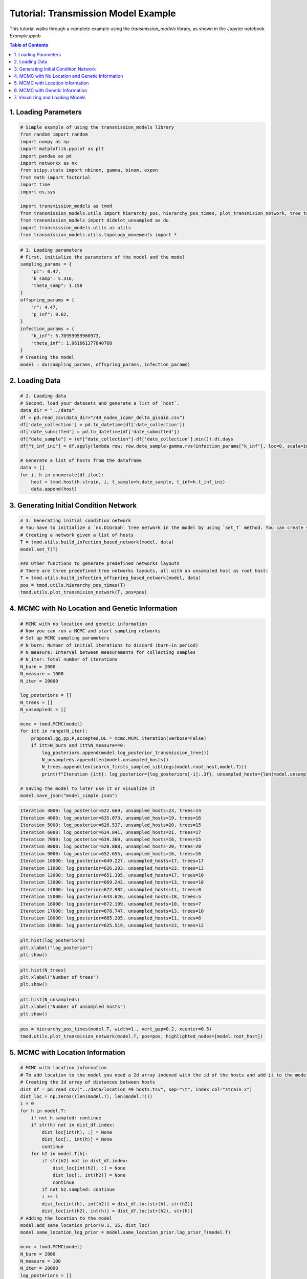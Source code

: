 Tutorial: Transmission Model Example
===================================

This tutorial walks through a complete example using the `transmission_models` library, as shown in the Jupyter notebook `Example.ipynb`.

.. contents:: Table of Contents
   :depth: 2


1. Loading Parameters
---------------------

.. code-block:: python

   # Simple example of using the transmission_models library
   from random import random
   import numpy as np
   import matplotlib.pyplot as plt
   import pandas as pd
   import networkx as nx
   from scipy.stats import nbinom, gamma, binom, expon
   from math import factorial
   import time
   import os,sys

   import transmission_models as tmod
   from transmission_models.utils import hierarchy_pos, hierarchy_pos_times, plot_transmision_network, tree_to_newick, search_firsts_sampled_siblings
   from transmission_models import didelot_unsampled as du
   import transmission_models.utils as utils
   from transmission_models.utils.topology_movements import *

.. code-block:: python

   # 1. Loading parameters
   # First, initialize the parameters of the model and the model
   sampling_params = {
       "pi": 0.47,
       "k_samp": 5.316,
       "theta_samp": 1.158
   }
   offspring_params = {
       "r": 4.47,
       "p_inf": 0.62,
   }
   infection_params = {
       "k_inf": 5.70959959960973,
       "theta_inf": 1.061661377840768
   }
   # Creating the model
   model = du(sampling_params, offspring_params, infection_params)

2. Loading Data
---------------

.. code-block:: python

   # 2. Loading data
   # Second, load your datasets and generate a list of `host`.
   data_dir = "../data"
   df = pd.read_csv(data_dir+"/49_nodes_icpmr_delta_gisaid.csv")
   df['date_collection'] = pd.to_datetime(df['date_collection'])
   df['date_submitted'] = pd.to_datetime(df['date_submitted'])
   df["date_sample"] = (df["date_collection"]-df['date_collection'].min()).dt.days
   df["t_inf_ini"] = df.apply(lambda row: row.date_sample-gamma.rvs(infection_params["k_inf"], loc=0, scale=infection_params["theta_inf"], size=1)[0], axis=1)

   # Generate a list of hosts from the dataframe
   data = []
   for i, h in enumerate(df.iloc):
       host = tmod.host(h.strain, i, t_sample=h.date_sample, t_inf=h.t_inf_ini)
       data.append(host)

3. Generating Initial Condition Network
---------------------------------------

.. code-block:: python

   # 3. Generating initial condition network
   # You have to initialize a `nx.DiGraph` tree network in the model by using `set_T` method. You can create your own network or use one of the functions to create a new one.
   # Creating a network given a list of hosts
   T = tmod.utils.build_infection_based_network(model, data)
   model.set_T(T)

   ### Other functions to generate predefined networks layouts
   # There are three predefined tree networks layouts, all with an unsampled host as root host:
   T = tmod.utils.build_infection_offspring_based_network(model, data)
   pos = tmod.utils.hierarchy_pos_times(T)
   tmod.utils.plot_transmision_network(T, pos=pos)

.. image:: _static/plots/plot_01.png
   :alt: Infection-offspring-based Network
   :align: center

   T = tmod.utils.build_infection_chain_based_network(model, data)
   pos = tmod.utils.hierarchy_pos_times(T)
   tmod.utils.plot_transmision_network(T, pos=pos)

.. image:: _static/plots/plot_02.png
   :alt: Infection-chain-based Network
   :align: center

4. MCMC with No Location and Genetic Information
------------------------------------------------

.. code-block:: python

   # MCMC with no location and genetic information
   # Now you can run a MCMC and start sampling networks
   # Set up MCMC sampling parameters
   # N_burn: Number of initial iterations to discard (burn-in period)
   # N_measure: Interval between measurements for collecting samples
   # N_iter: Total number of iterations
   N_burn = 2000
   N_measure = 1000
   N_iter = 20000

   log_posteriors = []
   N_trees = []
   N_unsampleds = []

   mcmc = tmod.MCMC(model)
   for itt in range(N_iter):
       proposal,gg,pp,P,accepted,DL = mcmc.MCMC_iteration(verbose=False)
       if itt>N_burn and itt%N_measure==0:
           log_posteriors.append(model.log_posterior_transmission_tree())
           N_unsampleds.append(len(model.unsampled_hosts))        
           N_trees.append(len(search_firsts_sampled_siblings(model.root_host,model.T)))
           print(f"Iteration {itt}: log_posterior={log_posteriors[-1]:.3f}, unsampled_hosts={len(model.unsampled_hosts)}, trees={len(search_firsts_sampled_siblings(model.root_host,model.T))}")

   # Saving the model to later use it or visualize it
   model.save_json("model_simple.json")

.. code-block:: text

   Iteration 3000: log_posterior=622.669, unsampled_hosts=23, trees=14
   Iteration 4000: log_posterior=635.073, unsampled_hosts=19, trees=16
   Iteration 5000: log_posterior=626.537, unsampled_hosts=20, trees=15
   Iteration 6000: log_posterior=624.841, unsampled_hosts=21, trees=17
   Iteration 7000: log_posterior=639.360, unsampled_hosts=16, trees=15
   Iteration 8000: log_posterior=620.888, unsampled_hosts=20, trees=20
   Iteration 9000: log_posterior=652.655, unsampled_hosts=16, trees=16
   Iteration 10000: log_posterior=649.227, unsampled_hosts=17, trees=17
   Iteration 11000: log_posterior=626.293, unsampled_hosts=23, trees=13
   Iteration 12000: log_posterior=651.395, unsampled_hosts=17, trees=10
   Iteration 13000: log_posterior=669.242, unsampled_hosts=13, trees=10
   Iteration 14000: log_posterior=672.982, unsampled_hosts=11, trees=8
   Iteration 15000: log_posterior=643.626, unsampled_hosts=18, trees=5
   Iteration 16000: log_posterior=672.199, unsampled_hosts=10, trees=7
   Iteration 17000: log_posterior=678.747, unsampled_hosts=13, trees=10
   Iteration 18000: log_posterior=665.205, unsampled_hosts=11, trees=8
   Iteration 19000: log_posterior=625.519, unsampled_hosts=23, trees=12

.. code-block:: python

   plt.hist(log_posteriors)
   plt.xlabel("log_posterior")
   plt.show()

.. image:: _static/plots/plot_03.png
   :alt: Log Posterior Distribution
   :align: center

.. code-block:: python

   plt.hist(N_trees)
   plt.xlabel("Number of trees")
   plt.show()

.. image:: _static/plots/plot_04.png
   :alt: Number of Transmission Trees
   :align: center

.. code-block:: python

   plt.hist(N_unsampleds)
   plt.xlabel("Number of unsampled hosts")
   plt.show()

.. image:: _static/plots/plot_05.png
   :alt: Number of Unsampled Hosts
   :align: center

.. code-block:: python

   pos = hierarchy_pos_times(model.T, width=1., vert_gap=0.2, xcenter=0.5)
   tmod.utils.plot_transmision_network(model.T, pos=pos, highlighted_nodes=[model.root_host])

.. image:: _static/plots/plot_06.png
   :alt: Transmission Network Visualization
   :align: center

5. MCMC with Location Information
---------------------------------

.. code-block:: python

   # MCMC with location information
   # To add location to the model you need a 2d array indexed with the id of the hosts and add it to the model with the `add_same_location_prior` method.
   # Creating the 2d array of distances between hosts
   dist_df = pd.read_csv("../data/location_49_hosts.tsv", sep="\t", index_col="strain_x")
   dist_loc = np.zeros((len(model.T), len(model.T)))
   i = 0
   for h in model.T:
       if not h.sampled: continue
       if str(h) not in dist_df.index:
           dist_loc[int(h), :] = None
           dist_loc[:, int(h)] = None
           continue
       for h2 in model.T[h]:
           if str(h2) not in dist_df.index:
               dist_loc[int(h2), :] = None
               dist_loc[:, int(h2)] = None
               continue
           if not h2.sampled: continue
           i += 1
           dist_loc[int(h), int(h2)] = dist_df.loc[str(h), str(h2)]
           dist_loc[int(h2), int(h)] = dist_df.loc[str(h2), str(h)]
   # Adding the location to the model
   model.add_same_location_prior(0.1, 15, dist_loc)
   model.same_location_log_prior = model.same_location_prior.log_prior_T(model.T)

   mcmc = tmod.MCMC(model)
   N_burn = 2000
   N_measure = 100
   N_iter = 20000
   log_posteriors = []
   N_trees = []
   N_unsampleds = []
   for itt in range(N_iter):
       proposal,gg,pp,P,accepted,DL = mcmc.MCMC_iteration()
       if itt>N_burn and itt%N_measure==0:
           log_posteriors.append(model.log_posterior_transmission_tree())
           N_unsampleds.append(len(model.unsampled_hosts))        
           N_trees.append(len(search_firsts_sampled_siblings(model.root_host,model.T)))
           print(f"Iteration {itt}: log_posterior={log_posteriors[-1]:.3f}, unsampled_hosts={len(model.unsampled_hosts)}, trees={len(search_firsts_sampled_siblings(model.root_host,model.T))}")
   model.save_json("model_location.json")

.. code-block:: text

   Iteration 2100: log_posterior=578.649, unsampled_hosts=14, trees=14
   Iteration 2200: log_posterior=565.273, unsampled_hosts=17, trees=14
   Iteration 2300: log_posterior=596.081, unsampled_hosts=11, trees=14
   Iteration 2400: log_posterior=562.073, unsampled_hosts=17, trees=14
   Iteration 2500: log_posterior=561.625, unsampled_hosts=18, trees=12
   Iteration 2600: log_posterior=563.675, unsampled_hosts=17, trees=13
   Iteration 2700: log_posterior=573.659, unsampled_hosts=15, trees=11
   Iteration 2800: log_posterior=577.213, unsampled_hosts=14, trees=12
   Iteration 2900: log_posterior=567.300, unsampled_hosts=15, trees=13
   Iteration 3000: log_posterior=544.030, unsampled_hosts=19, trees=13
   Iteration 3100: log_posterior=557.270, unsampled_hosts=17, trees=14
   Iteration 3200: log_posterior=536.937, unsampled_hosts=21, trees=10
   Iteration 3300: log_posterior=533.051, unsampled_hosts=21, trees=10
   Iteration 3400: log_posterior=534.310, unsampled_hosts=22, trees=10
   Iteration 3500: log_posterior=516.529, unsampled_hosts=25, trees=10
   Iteration 3600: log_posterior=530.449, unsampled_hosts=22, trees=11
   Iteration 3700: log_posterior=550.348, unsampled_hosts=19, trees=11
   Iteration 3800: log_posterior=531.099, unsampled_hosts=22, trees=11
   Iteration 3900: log_posterior=515.460, unsampled_hosts=25, trees=12
   Iteration 4000: log_posterior=555.094, unsampled_hosts=17, trees=12
   Iteration 4100: log_posterior=548.417, unsampled_hosts=18, trees=10
   Iteration 4200: log_posterior=538.989, unsampled_hosts=20, trees=10
   Iteration 4300: log_posterior=522.957, unsampled_hosts=22, trees=8
   Iteration 4400: log_posterior=539.761, unsampled_hosts=21, trees=8
   Iteration 4500: log_posterior=527.848, unsampled_hosts=24, trees=7
   Iteration 4600: log_posterior=537.902, unsampled_hosts=21, trees=8
   Iteration 4700: log_posterior=520.915, unsampled_hosts=24, trees=7
   Iteration 4800: log_posterior=527.472, unsampled_hosts=22, trees=7
   Iteration 4900: log_posterior=557.864, unsampled_hosts=16, trees=5

.. code-block:: python

   plt.hist(log_posteriors)
   plt.xlabel("log_posterior")
   plt.show()

.. image:: _static/plots/plot_07.png
   :alt: Log Posterior Distribution with Location Priors
   :align: center

.. code-block:: python

   plt.hist(N_trees)
   plt.xlabel("Number of trees")
   plt.show()

.. image:: _static/plots/plot_08.png
   :alt: Number of Transmission Trees with Location Priors
   :align: center

.. code-block:: python

   plt.hist(N_unsampleds)
   plt.xlabel("Number of unsampled hosts")
   plt.show()

.. image:: _static/plots/plot_09.png
   :alt: Number of Unsampled Hosts with Location Priors
   :align: center

.. code-block:: python

   pos = hierarchy_pos_times(model.T, root=model.root_host, width=1., vert_gap=0.2, vert_loc=0, xcenter=0.5)
   tmod.utils.plot_transmision_network(model.T, pos=pos)

.. image:: _static/plots/plot_10.png
   :alt: Transmission Network with Location Information
   :align: center

6. MCMC with Genetic Information
-------------------------------

.. code-block:: python

   # MCMC with genetic information
   # To add genetic information to the model you need a 2d array indexed with the id of the hosts and add it to the model with the `add_genetic_prior` method.
   data_dir = "../data/genetic_49_hosts.tsv"
   dist_df = pd.read_csv(data_dir, sep="\t", index_col=0)
   dist_gen = np.zeros((len(model.T), len(model.T)))
   i = 0
   for h in model.T:
       if not h.sampled: continue
       for h2 in model.T[h]:
           if not h2.sampled: continue
           i += 1
           print(i, h, h2)
           dist_gen[int(h), int(h2)] = dist_df.loc[h.id, h2.id]
           dist_gen[int(h2), int(h)] = dist_df.loc[h2.id, h.id]
   model.add_genetic_prior(0.1065, dist_gen)
   model.genetic_log_prior = model.genetic_prior.log_prior_T(model.T)

   mcmc = tmod.MCMC(model)
   N_burn = 200
   N_measure = 10
   N_iter = 2000
   log_posteriors = []
   N_trees = []
   N_unsampleds = []
   for itt in range(N_iter):
       proposal,gg,pp,P,accepted,DL = mcmc.MCMC_iteration()
       if itt>N_burn and itt%N_measure==0:
           log_posteriors.append(model.log_posterior_transmission_tree())
           N_unsampleds.append(len(model.unsampled_hosts))        
           N_trees.append(len(search_firsts_sampled_siblings(model.root_host,model.T)))
           print(f"Iteration {itt}: log_posterior={log_posteriors[-1]:.3f}, unsampled_hosts={len(model.unsampled_hosts)}, trees={len(search_firsts_sampled_siblings(model.root_host,model.T))}")
   model.save_json("model_genetic.json")

.. code-block:: text

   1 hCoV-19/Australia/NSW1649/2021 hCoV-19/Australia/NSW1727/2021
   2 hCoV-19/Australia/NSW1649/2021 hCoV-19/Australia/NSW1657/2021
   ...
   30 hCoV-19/Australia/NSW1708/2021 hCoV-19/Australia/NSW1772/2021
   31 hCoV-19/Australia/NSW1708/2021 hCoV-19/Australia/NSW1785

.. code-block:: text

   Iteration 210: log_posterior=479.608, unsampled_hosts=24, trees=13
   Iteration 220: log_posterior=485.764, unsampled_hosts=23, trees=13
   Iteration 230: log_posterior=488.808, unsampled_hosts=23, trees=13
   Iteration 240: log_posterior=486.741, unsampled_hosts=23, trees=13
   Iteration 250: log_posterior=484.430, unsampled_hosts=23, trees=13
   ...
   Iteration 490: log_posterior=465.984, unsampled_hosts=27, trees=13
   Iteration 500: log_posterior=472.794, unsampled_hosts=25, ...

.. code-block:: python

   plt.hist(log_posteriors)
   plt.xlabel("log_posteriors")
   plt.show()

.. image:: _static/plots/plot_11.png
   :alt: Log Posterior Distribution with Genetic Priors
   :align: center

.. code-block:: python

   plt.hist(N_trees)
   plt.xlabel("Number of trees")
   plt.show()

.. image:: _static/plots/plot_12.png
   :alt: Number of Transmission Trees with Genetic Priors
   :align: center

.. code-block:: python

   plt.hist(N_unsampleds)
   plt.xlabel("Number of unsampled hosts")
   plt.show()

.. image:: _static/plots/plot_13.png
   :alt: Number of Unsampled Hosts with Genetic Priors
   :align: center

.. code-block:: python

   pos = hierarchy_pos_times(model.T, root=model.root_host, width=1., vert_gap=0.2, vert_loc=0, xcenter=0.5)
   tmod.utils.plot_transmision_network(model.T, pos=pos)

.. image:: _static/plots/plot_14.png
   :alt: Final Transmission Network with All Priors
   :align: center

7. Visualizing and Loading Models
---------------------------------

You can load jsons to continue running the MCMC, analyze it or visualize it in the https://www.maths.usyd.edu.au/u/oscarf/tree_layout/ webpage

.. code-block:: python

   import transmission_models as tmod
   from transmission_models import didelot_unsampled as du
   from transmission_models.utils import hierarchy_pos_times
   # Loading the genetic model
   genetic_model = du.json_to_tree("model_genetic.json")
   pos = hierarchy_pos_times(genetic_model.T, root=genetic_model.root_host, width=1., vert_gap=0.2, vert_loc=0, xcenter=0.5)
   tmod.utils.plot_transmision_network(genetic_model.T, pos=pos)

.. image:: _static/plots/plot_15.png
   :alt: Example of a tree layout visualization generated in https://www.maths.usyd.edu.au/u/oscarf/tree_layout/.
   :align: center

*Example of a tree layout visualization generated in https://www.maths.usyd.edu.au/u/oscarf/tree_layout/.* 